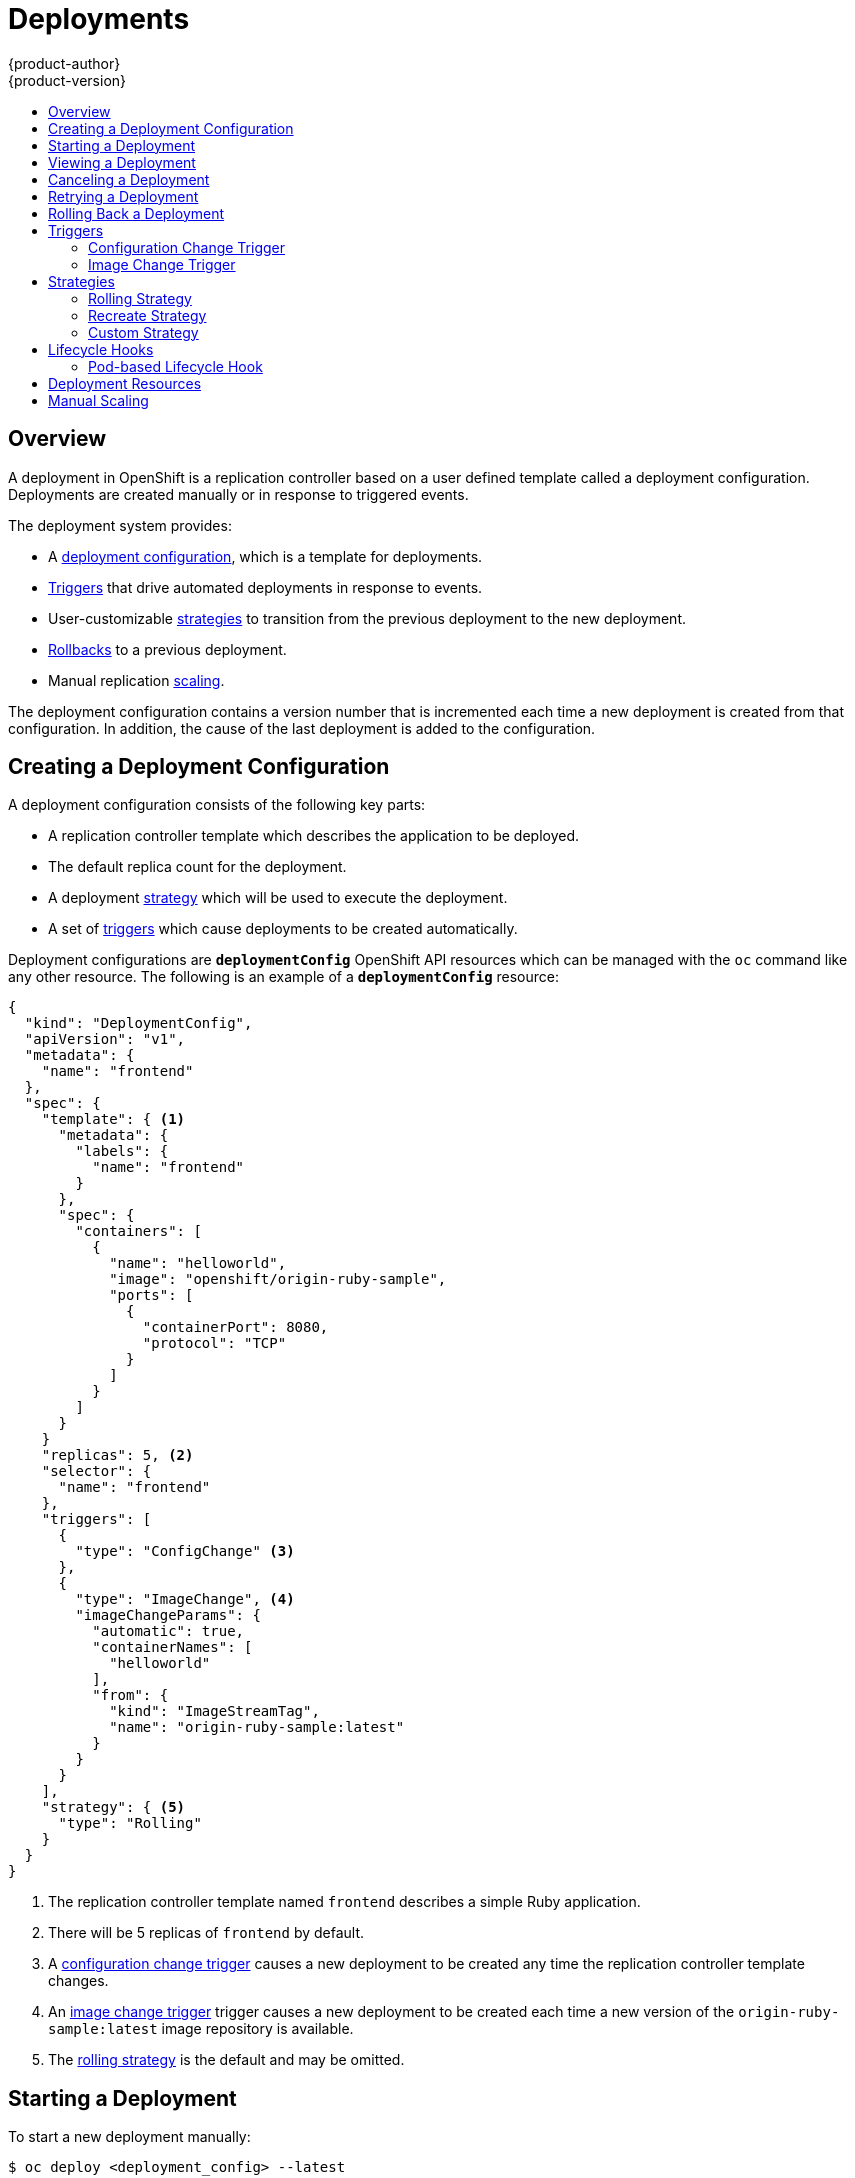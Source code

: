 = Deployments
{product-author}
{product-version}
:data-uri:
:icons:
:experimental:
:toc: macro
:toc-title:

toc::[]

== Overview

A deployment in OpenShift is a replication controller based on a user defined
template called a deployment configuration. Deployments are created manually
or in response to triggered events.

The deployment system provides:

- A link:#creating-a-deployment-configuration[deployment configuration], which is a template for deployments.
- link:#triggers[Triggers] that drive automated deployments in response to events.
- User-customizable link:#strategies[strategies] to transition from the previous deployment to the new deployment.
- link:#rolling-back-a-deployment[Rollbacks] to a previous deployment.
- Manual replication link:#scaling[scaling].

The deployment configuration contains a version number that is incremented
each time a new deployment is created from that configuration. In addition,
the cause of the last deployment is added to the configuration.

[[creating-a-deployment-configuration]]

== Creating a Deployment Configuration

A deployment configuration consists of the following key parts:

- A replication controller template which describes the application to be deployed.
- The default replica count for the deployment.
- A deployment link:#strategies[strategy] which will be used to execute the deployment.
- A set of link:#triggers[triggers] which cause deployments to be created automatically.

Deployment configurations are `*deploymentConfig*` OpenShift API resources
which can be managed with the `oc` command like any other resource. The
following is an example of a `*deploymentConfig*` resource:

====

[source,json]
----
{
  "kind": "DeploymentConfig",
  "apiVersion": "v1",
  "metadata": {
    "name": "frontend"
  },
  "spec": {
    "template": { <1>
      "metadata": {
        "labels": {
          "name": "frontend"
        }
      },
      "spec": {
        "containers": [
          {
            "name": "helloworld",
            "image": "openshift/origin-ruby-sample",
            "ports": [
              {
                "containerPort": 8080,
                "protocol": "TCP"
              }
            ]
          }
        ]
      }
    }
    "replicas": 5, <2>
    "selector": {
      "name": "frontend"
    },
    "triggers": [
      {
        "type": "ConfigChange" <3>
      },
      {
        "type": "ImageChange", <4>
        "imageChangeParams": {
          "automatic": true,
          "containerNames": [
            "helloworld"
          ],
          "from": {
            "kind": "ImageStreamTag",
            "name": "origin-ruby-sample:latest"
          }
        }
      }
    ],
    "strategy": { <5>
      "type": "Rolling"
    }
  }
}
----

<1> The replication controller template named `frontend` describes a simple Ruby application.
<2> There will be 5 replicas of `frontend` by default.
<3> A link:#config-change-trigger[configuration change trigger] causes a new deployment to be created any time the replication controller template changes.
<4> An link:#image-change-trigger[image change trigger] trigger causes a new deployment to be
created each time a new version of the `origin-ruby-sample:latest` image repository is available.
<5> The link:#rolling-strategy[rolling strategy] is the default and may be omitted.
====

[[start-deployment]]

== Starting a Deployment

To start a new deployment manually:

----
$ oc deploy <deployment_config> --latest
----

NOTE: If there's already a deployment in progress, the command will display a
message and a new deployment will not be started.

[[viewing-a-deployment]]

== Viewing a Deployment

To get basic information about recent deployments:

----
$ oc deploy <deployment_config>
----

This will show details about the latest and recent deployments, including any
currently running deployment.

For more detailed information about a deployment configuration and the latest deployment:

----
$ oc describe dc <deployment_config>
----

[[canceling-a-deployment]]

== Canceling a Deployment

To cancel a running or stuck deployment:

----
$ oc deploy <deployment_config> --cancel
----

WARNING: The cancellation is a best-effort operation, and may take some time to
complete. It's possible the deployment will partially or totally complete
before the cancellation is effective.

[[retrying-a-deployment]]

== Retrying a Deployment

To retry the last failed deployment:

----
$ oc deploy <deployment_config> --retry
----

If the last deployment didn't fail, the command will display a message and the
deployment will not be retried.

NOTE: Retrying a deployment restarts the deployment and does not create a new
deployment version. The restarted deployment will have the same configuration
it had when it failed.

[[rolling-back-a-deployment]]

== Rolling Back a Deployment
Rollbacks revert an application back to a previous deployment and can be
performed using the REST API or the CLI.

To rollback to a previous deployment:

----
$ oc rollback <deployment>
----

The deployment configuration's template will be reverted to match the
deployment specified in the rollback command, and a new deployment will be
started.

Image change triggers on the deployment configuration are disabled as part of
the rollback to prevent unwanted deployments soon after the rollback is
complete. To re-enable the image change triggers:

----
$ oc deploy <deployment_config> --enable-triggers
----

[[triggers]]

== Triggers

A deployment configuration can contain triggers, which drive the creation of
new deployments in response to events, both inside and outside OpenShift.

WARNING: If no triggers are defined on a deployment configuration, deployments
must be link:#start-deployment[started manually].

[[config-change-trigger]]

=== Configuration Change Trigger

The ConfigChange trigger results in a new deployment whenever changes are
detected to the replication controller template of the deployment configuration.

NOTE: If a ConfigChange trigger is defined on a deployment configuration,
the first deployment will be automatically created soon after the deployment
configuration itself is created.

The following is an example of a ConfigChange trigger:

====

[source,json]
----
"triggers": [
  {
    "type": "ConfigChange"
  }
]
----
====

[[image-change-trigger]]

=== Image Change Trigger

The ImageChange trigger results in a new deployment whenever the value of an
image stream tag changes.

The following is an example of an ImageChange trigger:

====

[source,json]
----
"triggers": [
  {
    "type": "ImageChange",
    "imageChangeParams": {
      "automatic": true, <1>
      "from": {
        "kind": "ImageStreamTag",
        "name": "origin-ruby-sample:latest"
      },
      "containerNames": [
        "helloworld"
      ]
    }
  }
]
----
<1> If the `*automatic*` option is set to `false`, the trigger is disabled.
====

With the above example, when the `latest` tag value of the `origin-ruby-sample`
image stream changes and the new tag value differs from the current image
specified in the deployment configuration's `helloworld` container, a new
deployment is created using the new tag value for the `helloworld` container.

[[strategies]]

== Strategies

A deployment configuration declares a strategy which is responsible for
executing the deployment process. Each application has different requirements
for availability (and other considerations) during deployments. OpenShift
provides out-of-the-box strategies to support a variety of deployment
scenarios.

The link:#rolling-strategy[rolling strategy] is the default strategy used if
no strategy is specified on a deployment configuration.

[[rolling-strategy]]

=== Rolling Strategy

The Rolling strategy performs a rolling update and supports
link:#lifecycle-hooks[lifecycle hooks] for injecting code into the deployment
process.

The following is an example of the Rolling strategy:

[source,json]
----
"strategy": {
  "type": "Rolling",
  "rollingParams": {
    "timeoutSeconds": 120, <1>
    "pre": {}, <2>
    "post": {}
  }
}
----

<1> How long to wait for a scaling event before giving up. Optional; the default is 120.
<2> `*pre*` and `*post*` are both link:#lifecycle-hooks[lifecycle hooks].

The Rolling strategy will:

. Execute any "pre" lifecycle hook.
. Scale up the new deployment by one.
. Scale down the old deployment by one.
. Repeat this scaling until the new deployment has reached the desired replica
count and the old deployment has been scaled to zero.
. Execute any "post" lifecycle hook.

IMPORTANT: During scale up, if the replica count of the deployment is greater
than one, the  first replica of the deployment will be validated for readiness
before fully scaling up the deployment. If the validation of the first replica
fails, the deployment will be considered a failure.

IMPORTANT: When executing the "post" lifecycle hook, all failures will be
ignored regardless of the failure policy specified on the hook.

[[recreate-strategy]]

=== Recreate Strategy

The Recreate strategy has basic rollout behavior and supports
link:#lifecycle-hooks[lifecycle hooks] for injecting code into the deployment
process.

The following is an example of the Recreate strategy:

====

[source,json]
----
"strategy": {
  "type": "Recreate",
  "recreateParams": { <1>
    "pre": {}, <2>
    "post": {}
  }
}
----

<1> `*recreateParams*` are optional.
<2> `*pre*` and `*post*` are both link:#lifecycle-hooks[lifecycle hooks].
====

The Recreate strategy will:

. Execute any "pre" lifecycle hook.
. Scale down the previous deployment to zero.
. Scale up the new deployment.
. Execute any "post" lifecycle hook.

IMPORTANT: During scale up, if the replica count of the deployment is greater
than one, the  first replica of the deployment will be validated for readiness
before fully scaling up the deployment. If the validation of the first replica
fails, the deployment will be considered a failure.

IMPORTANT: When executing the "post" lifecycle hook, all failures will be
ignored regardless of the failure policy specified on the hook.

[[custom-strategy]]

=== Custom Strategy

The Custom strategy allows you to provide your own deployment behavior.

The following is an example of the Custom strategy:

====

[source,json]
----
"strategy": {
  "type": "Custom",
  "customParams": {
    "image": "organization/strategy",
    "command": ["command", "arg1"],
    "environment": [
      {
        "name": "ENV_1",
        "value": "VALUE_1"
      }
    ]
  }
}
----
====

In the above example, the *organization/strategy* Docker image provides the
deployment behavior. The optional `*command*` array overrides any `CMD`
directive specified in the image's *_Dockerfile_*. The optional environment
variables provided are added to the execution environment of the strategy
process.

Additionally, OpenShift provides the following environment variables to the
strategy process:

[cols="4,8",options="header"]
|===
|Environment Variable |Description

.^|`*OPENSHIFT_DEPLOYMENT_NAME*`
|The name of the new deployment (a replication controller).

.^|`*OPENSHIFT_DEPLOYMENT_NAMESPACE*`
|The namespace of the new deployment.
|===

The replica count of the new deployment will initially be zero. The
responsibility of the strategy is to make the new deployment active using the
logic that best serves the needs of the user.

[[lifecycle-hooks]]

== Lifecycle Hooks

The link:#recreate-strategy[Recreate] and link:#rolling-strategy[Rolling]
strategies support lifecycle hooks, which allow behavior to be injected into
the deployment process at predefined points within the strategy:

The following is an example of a "pre" lifecycle hook:

====

[source,json]
----
"pre": {
  "failurePolicy": "Abort",
  "execNewPod": {} <1>
}
----
<1> `*execNewPod*` is link:#pod-based-lifecycle-hook[a pod-based lifecycle hook].
====

Every hook has a `*failurePolicy*`, which defines the action the strategy should
take when a hook failure is encountered:

[cols="2,8"]
|===

.^|`*Abort*`
|The deployment should be considered a failure if the hook fails.

.^|`*Retry*`
|The hook execution should be retried until it succeeds.

.^|`*Ignore*`
|Any hook failure should be ignored and the deployment should proceed.
|===

WARNING: Some hook points for a strategy might support only a subset of
failure policy values. For example, the link:#recreate-strategy[Recreate] and
link:#rolling-strategy[Rolling] strategies do not currently support the
`*Abort*` policy for a "post" deployment lifecycle hook. Consult the
documentation for a given strategy for details on any restrictions regarding
lifecycle hooks.

Hooks have a type-specific field that describes how to execute the hook.
Currently link:#pod-based-lifecycle-hook[pod-based hooks] are the only
supported hook type, specified by the `*execNewPod*` field.

[[pod-based-lifecycle-hook]]

=== Pod-based Lifecycle Hook

Pod-based lifecycle hooks execute hook code in a new pod derived from the
template in a deployment configuration.

The following simplified example deployment configuration uses the
link:#rolling-strategy[Rolling strategy]. Triggers and some other minor details
are omitted for brevity:

====

[source,json]
----
{
  "kind": "DeploymentConfig",
  "apiVersion": "v1",
  "metadata": {
    "name": "frontend"
  },
  "spec": {
    "template": {
      "metadata": {
        "labels": {
          "name": "frontend"
        }
      },
      "spec": {
        "containers": [
          {
            "name": "helloworld",
            "image": "openshift/origin-ruby-sample"
          }
        ]
      }
    }
    "replicas": 5,
    "selector": {
      "name": "frontend"
    },
    "strategy": {
      "type": "Rolling",
      "recreateParams": {
        "pre": {
          "failurePolicy": "Abort",
          "execNewPod": {
            "containerName": "helloworld", <1>
            "command": [ <2>
              "/usr/bin/command", "arg1", "arg2"
            ],
            "env": [ <3>
              {
                "name": "CUSTOM_VAR1",
                "value": "custom_value1"
              }
            ]
          }
        }
      }
    }
  }
}
----
<1> The `helloworld` name refers to `spec.template.spec.containers[0].name`.
<2> This `*command*` overrides any `ENTRYPOINT` defined by the `openshift/origin-ruby-sample` image.
<3> `*env*` is an optional set of environment variables for the hook container.
====

In this example, the "pre" hook will be executed in a new pod using the
*openshift/origin-ruby-sample* image from the *helloworld* container. The hook
container command will be `/usr/bin/command arg1 arg2`, and the hook container
will have the `CUSTOM_VAR1=custom_value1` environment variable. Because the
hook failure policy is `Abort`, the deployment will fail if the hook fails.

[[deployment-resources]]

== Deployment Resources
A deployment is completed by a pod that consumes *resources* (memory and cpu) on a node.
By default, pods consume unbounded node resources.
However, if a project specifies default container limits, then pods consume resources up to those limits.
Another way to limit resource use is to specify resource limits as part of the deployment strategy.
In the following example, each of `resources`, `cpu`, and `memory` is optional.

====

[source,json]
----
{
  "type": "Recreate",
  "resources": {
    "limits": {
      "cpu": "100m", <1>
      "memory": "256Mi" <2>
    }
  },
}
----

<1> `*cpu*` is in cpu units; `100m` represents 0.1 cpu units (`100 * 1e-3`)
<2> `*memory*` is in bytes; `256Mi` represents 268435456 bytes (`256 * 2 ^ 20`)
====

[[scaling]]

== Manual Scaling
In addition to rollbacks, you can exercise fine-grained control over
the number of replicas by using the `oc scale` command.
For example, the following command sets the replicas in the deployment
configuration `frontend` to 3.

----
$ oc scale dc frontend --replicas=3
----

The number of replicas eventually propagates to the desired and current
state of the deployment configured by the deployment configuration `frontend`.
